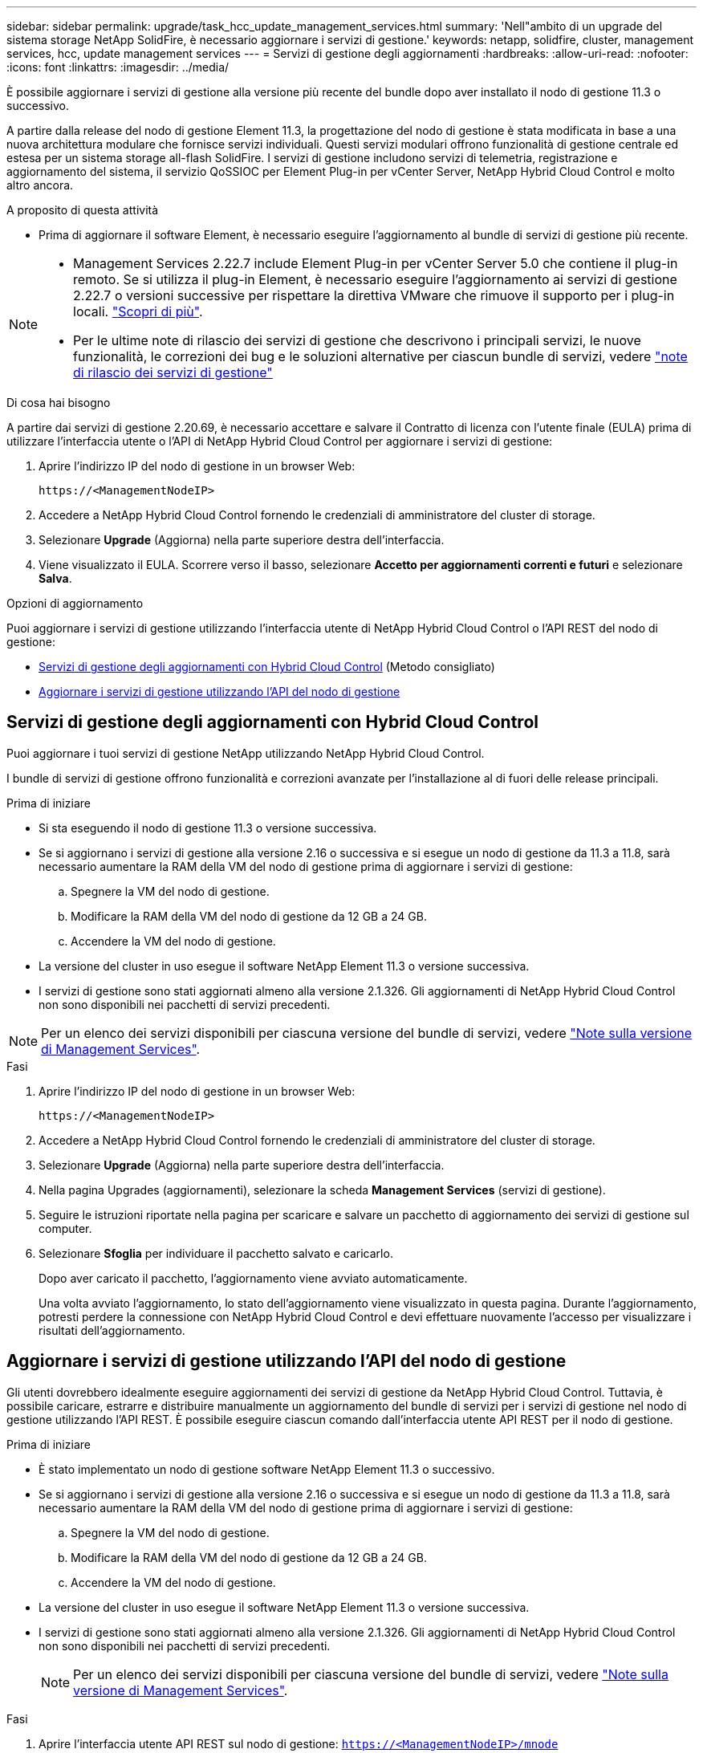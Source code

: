 ---
sidebar: sidebar 
permalink: upgrade/task_hcc_update_management_services.html 
summary: 'Nell"ambito di un upgrade del sistema storage NetApp SolidFire, è necessario aggiornare i servizi di gestione.' 
keywords: netapp, solidfire, cluster, management services, hcc, update management services 
---
= Servizi di gestione degli aggiornamenti
:hardbreaks:
:allow-uri-read: 
:nofooter: 
:icons: font
:linkattrs: 
:imagesdir: ../media/


[role="lead"]
È possibile aggiornare i servizi di gestione alla versione più recente del bundle dopo aver installato il nodo di gestione 11.3 o successivo.

A partire dalla release del nodo di gestione Element 11.3, la progettazione del nodo di gestione è stata modificata in base a una nuova architettura modulare che fornisce servizi individuali. Questi servizi modulari offrono funzionalità di gestione centrale ed estesa per un sistema storage all-flash SolidFire. I servizi di gestione includono servizi di telemetria, registrazione e aggiornamento del sistema, il servizio QoSSIOC per Element Plug-in per vCenter Server, NetApp Hybrid Cloud Control e molto altro ancora.

.A proposito di questa attività
* Prima di aggiornare il software Element, è necessario eseguire l'aggiornamento al bundle di servizi di gestione più recente.


[NOTE]
====
* Management Services 2.22.7 include Element Plug-in per vCenter Server 5.0 che contiene il plug-in remoto. Se si utilizza il plug-in Element, è necessario eseguire l'aggiornamento ai servizi di gestione 2.22.7 o versioni successive per rispettare la direttiva VMware che rimuove il supporto per i plug-in locali. https://kb.vmware.com/s/article/87880["Scopri di più"^].
* Per le ultime note di rilascio dei servizi di gestione che descrivono i principali servizi, le nuove funzionalità, le correzioni dei bug e le soluzioni alternative per ciascun bundle di servizi, vedere https://kb.netapp.com/Advice_and_Troubleshooting/Data_Storage_Software/Management_services_for_Element_Software_and_NetApp_HCI/Management_Services_Release_Notes["note di rilascio dei servizi di gestione"^]


====
.Di cosa hai bisogno
A partire dai servizi di gestione 2.20.69, è necessario accettare e salvare il Contratto di licenza con l'utente finale (EULA) prima di utilizzare l'interfaccia utente o l'API di NetApp Hybrid Cloud Control per aggiornare i servizi di gestione:

. Aprire l'indirizzo IP del nodo di gestione in un browser Web:
+
[listing]
----
https://<ManagementNodeIP>
----
. Accedere a NetApp Hybrid Cloud Control fornendo le credenziali di amministratore del cluster di storage.
. Selezionare *Upgrade* (Aggiorna) nella parte superiore destra dell'interfaccia.
. Viene visualizzato il EULA. Scorrere verso il basso, selezionare *Accetto per aggiornamenti correnti e futuri* e selezionare *Salva*.


.Opzioni di aggiornamento
Puoi aggiornare i servizi di gestione utilizzando l'interfaccia utente di NetApp Hybrid Cloud Control o l'API REST del nodo di gestione:

* <<Servizi di gestione degli aggiornamenti con Hybrid Cloud Control>> (Metodo consigliato)
* <<Aggiornare i servizi di gestione utilizzando l'API del nodo di gestione>>




== Servizi di gestione degli aggiornamenti con Hybrid Cloud Control

Puoi aggiornare i tuoi servizi di gestione NetApp utilizzando NetApp Hybrid Cloud Control.

I bundle di servizi di gestione offrono funzionalità e correzioni avanzate per l'installazione al di fuori delle release principali.

.Prima di iniziare
* Si sta eseguendo il nodo di gestione 11.3 o versione successiva.
* Se si aggiornano i servizi di gestione alla versione 2.16 o successiva e si esegue un nodo di gestione da 11.3 a 11.8, sarà necessario aumentare la RAM della VM del nodo di gestione prima di aggiornare i servizi di gestione:
+
.. Spegnere la VM del nodo di gestione.
.. Modificare la RAM della VM del nodo di gestione da 12 GB a 24 GB.
.. Accendere la VM del nodo di gestione.


* La versione del cluster in uso esegue il software NetApp Element 11.3 o versione successiva.
* I servizi di gestione sono stati aggiornati almeno alla versione 2.1.326. Gli aggiornamenti di NetApp Hybrid Cloud Control non sono disponibili nei pacchetti di servizi precedenti.



NOTE: Per un elenco dei servizi disponibili per ciascuna versione del bundle di servizi, vedere https://kb.netapp.com/Advice_and_Troubleshooting/Data_Storage_Software/Management_services_for_Element_Software_and_NetApp_HCI/Management_Services_Release_Notes["Note sulla versione di Management Services"^].

.Fasi
. Aprire l'indirizzo IP del nodo di gestione in un browser Web:
+
[listing]
----
https://<ManagementNodeIP>
----
. Accedere a NetApp Hybrid Cloud Control fornendo le credenziali di amministratore del cluster di storage.
. Selezionare *Upgrade* (Aggiorna) nella parte superiore destra dell'interfaccia.
. Nella pagina Upgrades (aggiornamenti), selezionare la scheda *Management Services* (servizi di gestione).
. Seguire le istruzioni riportate nella pagina per scaricare e salvare un pacchetto di aggiornamento dei servizi di gestione sul computer.
. Selezionare *Sfoglia* per individuare il pacchetto salvato e caricarlo.
+
Dopo aver caricato il pacchetto, l'aggiornamento viene avviato automaticamente.

+
Una volta avviato l'aggiornamento, lo stato dell'aggiornamento viene visualizzato in questa pagina. Durante l'aggiornamento, potresti perdere la connessione con NetApp Hybrid Cloud Control e devi effettuare nuovamente l'accesso per visualizzare i risultati dell'aggiornamento.





== Aggiornare i servizi di gestione utilizzando l'API del nodo di gestione

Gli utenti dovrebbero idealmente eseguire aggiornamenti dei servizi di gestione da NetApp Hybrid Cloud Control. Tuttavia, è possibile caricare, estrarre e distribuire manualmente un aggiornamento del bundle di servizi per i servizi di gestione nel nodo di gestione utilizzando l'API REST. È possibile eseguire ciascun comando dall'interfaccia utente API REST per il nodo di gestione.

.Prima di iniziare
* È stato implementato un nodo di gestione software NetApp Element 11.3 o successivo.
* Se si aggiornano i servizi di gestione alla versione 2.16 o successiva e si esegue un nodo di gestione da 11.3 a 11.8, sarà necessario aumentare la RAM della VM del nodo di gestione prima di aggiornare i servizi di gestione:
+
.. Spegnere la VM del nodo di gestione.
.. Modificare la RAM della VM del nodo di gestione da 12 GB a 24 GB.
.. Accendere la VM del nodo di gestione.


* La versione del cluster in uso esegue il software NetApp Element 11.3 o versione successiva.
* I servizi di gestione sono stati aggiornati almeno alla versione 2.1.326. Gli aggiornamenti di NetApp Hybrid Cloud Control non sono disponibili nei pacchetti di servizi precedenti.
+

NOTE: Per un elenco dei servizi disponibili per ciascuna versione del bundle di servizi, vedere https://kb.netapp.com/Advice_and_Troubleshooting/Data_Storage_Software/Management_services_for_Element_Software_and_NetApp_HCI/Management_Services_Release_Notes["Note sulla versione di Management Services"^].



.Fasi
. Aprire l'interfaccia utente API REST sul nodo di gestione: `https://<ManagementNodeIP>/mnode`
. Selezionare *autorizzare* e completare le seguenti operazioni:
+
.. Inserire il nome utente e la password del cluster.
.. Immettere l'ID client come `mnode-client` se il valore non è già compilato.
.. Selezionare *autorizzare* per avviare una sessione.
.. Chiudere la finestra.


. Caricare ed estrarre il bundle di servizi sul nodo di gestione utilizzando questo comando: `PUT /services/upload`
. Implementare i servizi di gestione sul nodo di gestione: `PUT /services/deploy`
. Monitorare lo stato dell'aggiornamento: `GET /services/update/status`
+
Un aggiornamento riuscito restituisce un risultato simile al seguente esempio:

+
[listing]
----
{
"current_version": "2.10.29",
"details": "Updated to version 2.17.52",
"status": "success"
}
----


[discrete]
== Trova ulteriori informazioni

* https://docs.netapp.com/us-en/element-software/index.html["Documentazione software SolidFire ed Element"]
* https://docs.netapp.com/us-en/vcp/index.html["Plug-in NetApp Element per server vCenter"^]

